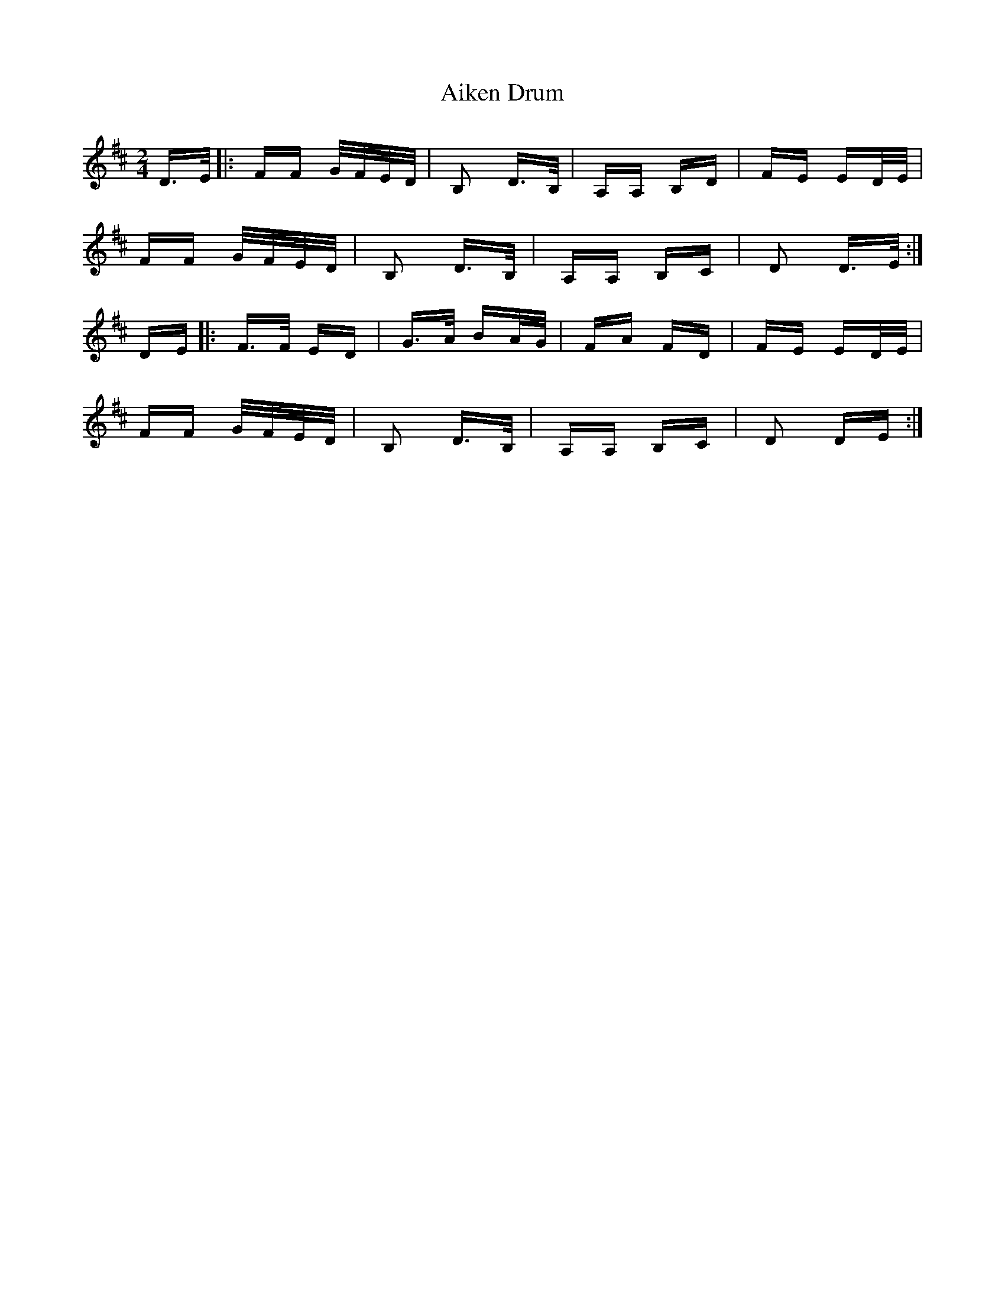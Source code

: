 X: 727
T: Aiken Drum
R: polka
M: 2/4
K: Dmajor
D>E|:FF G/F/E/D/|B,2 D>B,|A,A, B,D|FE ED/E/|
FF G/F/E/D/|B,2 D>B,|A,A, B,C|D2 D>E:|
DE|:F>F ED|G>A BA/G/|FA FD|FE ED/E/|
FF G/F/E/D/|B,2 D>B,|A,A, B,C|D2 DE:|

